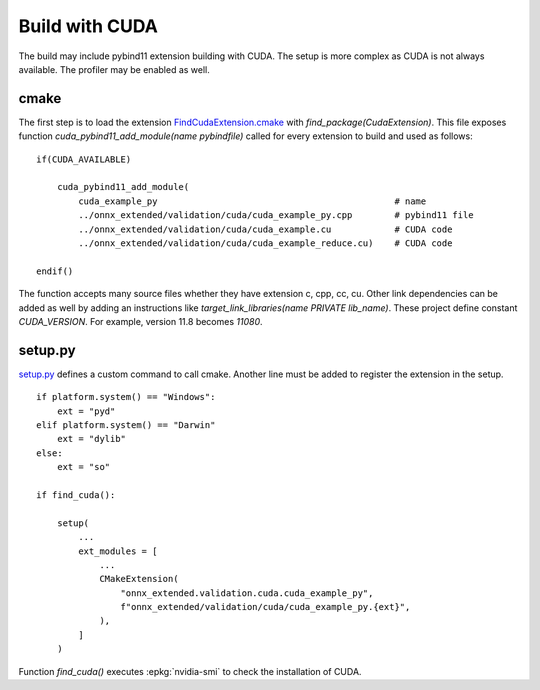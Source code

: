 Build with CUDA
===============

The build may include pybind11 extension building with CUDA.
The setup is more complex as CUDA is not always available.
The profiler may be enabled as well.

cmake
+++++

The first step is to load the extension `FindCudaExtension.cmake
<https://github.com/sdpython/onnx-extended/blob/main/_cmake/externals/FindCudaExtension.cmake>`_
with `find_package(CudaExtension)`. This file exposes function
`cuda_pybind11_add_module(name pybindfile)` called for
every extension to build and used as follows:

::

    if(CUDA_AVAILABLE)

        cuda_pybind11_add_module(
            cuda_example_py                                             # name
            ../onnx_extended/validation/cuda/cuda_example_py.cpp        # pybind11 file
            ../onnx_extended/validation/cuda/cuda_example.cu            # CUDA code
            ../onnx_extended/validation/cuda/cuda_example_reduce.cu)    # CUDA code

    endif()

The function accepts many source files whether they have extension c, cpp, cc, cu.
Other link dependencies can be added as well
by adding an instructions like `target_link_libraries(name PRIVATE lib_name)`.
These project define constant `CUDA_VERSION`. For example, version 11.8 becomes
`11080`.

setup.py
++++++++

`setup.py <https://github.com/sdpython/onnx-extended/blob/main/setup.py>`_
defines a custom command to call cmake. Another line must be added
to register the extension in the setup.

::

    if platform.system() == "Windows":
        ext = "pyd"
    elif platform.system() == "Darwin"
        ext = "dylib"
    else:
        ext = "so"

    if find_cuda():

        setup(
            ...
            ext_modules = [
                ...
                CMakeExtension(
                    "onnx_extended.validation.cuda.cuda_example_py",
                    f"onnx_extended/validation/cuda/cuda_example_py.{ext}",
                ),
            ]
        )

Function `find_cuda()` executes :epkg:`nvidia-smi` to check
the installation of CUDA.
